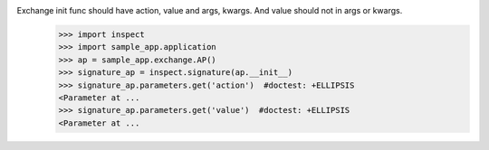 Exchange init func should have action, value and args, kwargs. And value should not in args or kwargs.
    >>> import inspect
    >>> import sample_app.application 
    >>> ap = sample_app.exchange.AP()
    >>> signature_ap = inspect.signature(ap.__init__)
    >>> signature_ap.parameters.get('action')  #doctest: +ELLIPSIS
    <Parameter at ...
    >>> signature_ap.parameters.get('value')  #doctest: +ELLIPSIS
    <Parameter at ...
